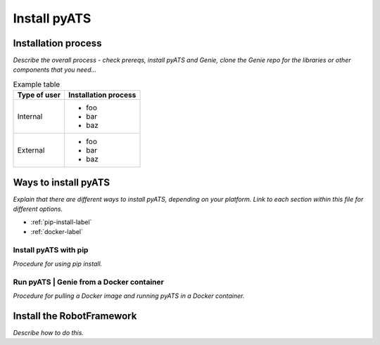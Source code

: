 Install pyATS
=============================
Installation process
---------------------
*Describe the overall process - check prereqs, install pyATS and Genie, clone the Genie repo for the libraries or other components that you need...*

.. list-table:: Example table
   :header-rows: 1

   * - Type of user
     - Installation process
   * - Internal
     - 
         * foo
         * bar
         * baz
   * - External
     - 
         * foo
         * bar
         * baz
  


Ways to install pyATS
------------------------

*Explain that there are different ways to install pyATS, depending on your platform. Link to each section within this file for different options.*

* :ref:`pip-install-label`
* :ref:`docker-label`

.. _pip-install-label:

Install pyATS with pip
^^^^^^^^^^^^^^^^^^^^^^^
*Procedure for using pip install.*

.. _docker-label:

Run pyATS | Genie from a Docker container
^^^^^^^^^^^^^^^^^^^^^^^^^^^^^^^^^^^^^^^^^^
*Procedure for pulling a Docker image and running pyATS in a Docker container.*

Install the RobotFramework
---------------------------
*Describe how to do this.*